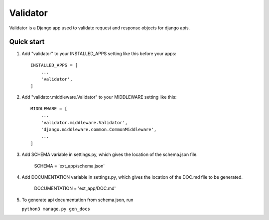 Validator
=========

Validator is a Django app used to validate request and response objects for django apis.

Quick start
-----------

1. Add "validator" to your INSTALLED_APPS setting like this before your apps::

    INSTALLED_APPS = [
        ...
        'validator',
    ]

2. Add "validator.middleware.Validator" to your MIDDLEWARE setting like this::

    MIDDLEWARE = [
        ...
        'validator.middleware.Validator',
        'django.middleware.common.CommonMiddleware',
        ...
    ]

3. Add SCHEMA variable in settings.py, which gives the location of the schema.json file.

    SCHEMA = 'ext_app/schema.json'
   
4. Add DOCUMENTATION variable in settings.py, which gives the location of the DOC.md file to be generated.

    DOCUMENTATION = 'ext_app/DOC.md'

5. To generate api documentation from schema.json, run

   ``python3 manage.py gen_docs``

